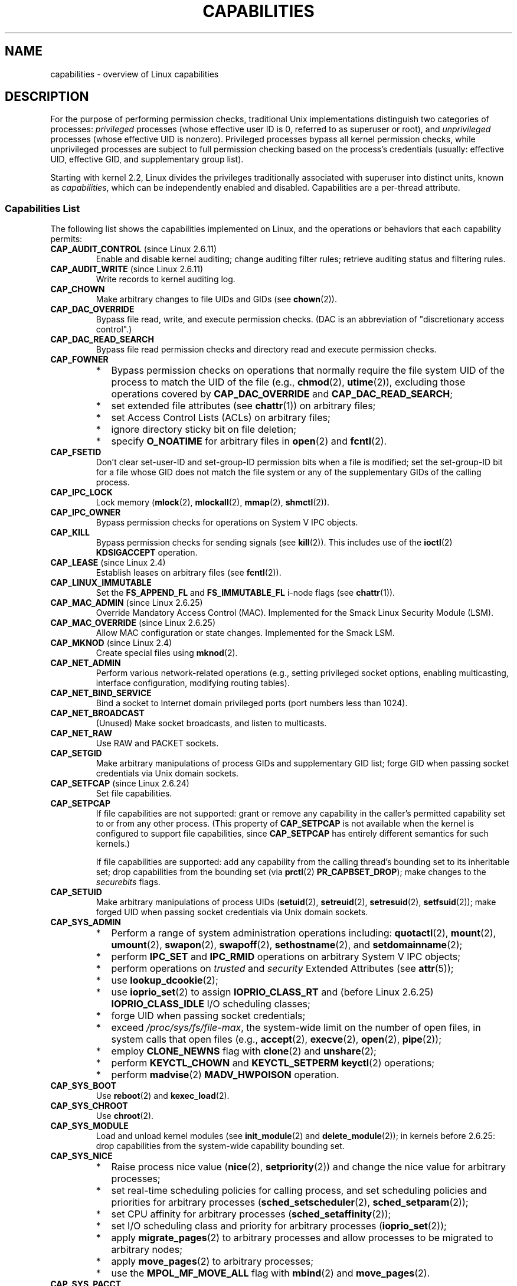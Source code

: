 .\" Copyright (c) 2002 by Michael Kerrisk <mtk.manpages@gmail.com>
.\"
.\" Permission is granted to make and distribute verbatim copies of this
.\" manual provided the copyright notice and this permission notice are
.\" preserved on all copies.
.\"
.\" Permission is granted to copy and distribute modified versions of this
.\" manual under the conditions for verbatim copying, provided that the
.\" entire resulting derived work is distributed under the terms of a
.\" permission notice identical to this one.
.\"
.\" Since the Linux kernel and libraries are constantly changing, this
.\" manual page may be incorrect or out-of-date.  The author(s) assume no
.\" responsibility for errors or omissions, or for damages resulting from
.\" the use of the information contained herein.  The author(s) may not
.\" have taken the same level of care in the production of this manual,
.\" which is licensed free of charge, as they might when working
.\" professionally.
.\"
.\" Formatted or processed versions of this manual, if unaccompanied by
.\" the source, must acknowledge the copyright and authors of this work.
.\"
.\" 6 Aug 2002 - Initial Creation
.\" Modified 2003-05-23, Michael Kerrisk, <mtk.manpages@gmail.com>
.\" Modified 2004-05-27, Michael Kerrisk, <mtk.manpages@gmail.com>
.\" 2004-12-08, mtk Added O_NOATIME for CAP_FOWNER
.\" 2005-08-16, mtk, Added CAP_AUDIT_CONTROL and CAP_AUDIT_WRITE
.\" 2008-07-15, Serge Hallyn <serue@us.bbm.com>
.\"     Document file capabilities, per-process capability
.\"     bounding set, changed semantics for CAP_SETPCAP,
.\"     and other changes in 2.6.2[45].
.\"     Add CAP_MAC_ADMIN, CAP_MAC_OVERRIDE, CAP_SETFCAP.
.\" 2008-07-15, mtk
.\"     Add text describing circumstances in which CAP_SETPCAP
.\"     (theoretically) permits a thread to change the
.\"     capability sets of another thread.
.\"     Add section describing rules for programmatically
.\"     adjusting thread capability sets.
.\"     Describe rationale for capability bounding set.
.\"     Document "securebits" flags.
.\"     Add text noting that if we set the effective flag for one file
.\"     capability, then we must also set the effective flag for all
.\"     other capabilities where the permitted or inheritable bit is set.
.\"
.TH CAPABILITIES 7 2010-06-19 "Linux" "Linux Programmer's Manual"
.SH NAME
capabilities \- overview of Linux capabilities
.SH DESCRIPTION
For the purpose of performing permission checks,
traditional Unix implementations distinguish two categories of processes:
.I privileged
processes (whose effective user ID is 0, referred to as superuser or root),
and
.I unprivileged
processes (whose effective UID is nonzero).
Privileged processes bypass all kernel permission checks,
while unprivileged processes are subject to full permission
checking based on the process's credentials
(usually: effective UID, effective GID, and supplementary group list).

Starting with kernel 2.2, Linux divides the privileges traditionally
associated with superuser into distinct units, known as
.IR capabilities ,
which can be independently enabled and disabled.
Capabilities are a per-thread attribute.
.\"
.SS Capabilities List
The following list shows the capabilities implemented on Linux,
and the operations or behaviors that each capability permits:
.TP
.BR CAP_AUDIT_CONTROL " (since Linux 2.6.11)"
Enable and disable kernel auditing; change auditing filter rules;
retrieve auditing status and filtering rules.
.TP
.BR CAP_AUDIT_WRITE " (since Linux 2.6.11)"
Write records to kernel auditing log.
.TP
.B CAP_CHOWN
Make arbitrary changes to file UIDs and GIDs (see
.BR chown (2)).
.TP
.B CAP_DAC_OVERRIDE
Bypass file read, write, and execute permission checks.
(DAC is an abbreviation of "discretionary access control".)
.TP
.B CAP_DAC_READ_SEARCH
Bypass file read permission checks and
directory read and execute permission checks.
.TP
.B CAP_FOWNER
.PD 0
.RS
.IP * 2
Bypass permission checks on operations that normally
require the file system UID of the process to match the UID of
the file (e.g.,
.BR chmod (2),
.BR utime (2)),
excluding those operations covered by
.B CAP_DAC_OVERRIDE
and
.BR CAP_DAC_READ_SEARCH ;
.IP *
set extended file attributes (see
.BR chattr (1))
on arbitrary files;
.IP *
set Access Control Lists (ACLs) on arbitrary files;
.IP *
ignore directory sticky bit on file deletion;
.IP *
specify
.B O_NOATIME
for arbitrary files in
.BR open (2)
and
.BR fcntl (2).
.RE
.PD
.TP
.B CAP_FSETID
Don't clear set-user-ID and set-group-ID permission
bits when a file is modified;
set the set-group-ID bit for a file whose GID does not match
the file system or any of the supplementary GIDs of the calling process.
.TP
.B CAP_IPC_LOCK
Lock memory
.RB ( mlock (2),
.BR mlockall (2),
.BR mmap (2),
.BR shmctl (2)).
.TP
.B CAP_IPC_OWNER
Bypass permission checks for operations on System V IPC objects.
.TP
.B CAP_KILL
Bypass permission checks for sending signals (see
.BR kill (2)).
This includes use of the
.BR ioctl (2)
.B KDSIGACCEPT
operation.
.\" FIXME CAP_KILL also has an effect for threads + setting child
.\"       termination signal to other than SIGCHLD: without this
.\"       capability, the termination signal reverts to SIGCHLD
.\"       if the child does an exec().  What is the rationale
.\"       for this?
.TP
.BR CAP_LEASE " (since Linux 2.4)"
Establish leases on arbitrary files (see
.BR fcntl (2)).
.TP
.B CAP_LINUX_IMMUTABLE
Set the
.B FS_APPEND_FL
and
.B FS_IMMUTABLE_FL
.\" These attributes are now available on ext2, ext3, Reiserfs, XFS, JFS
i-node flags (see
.BR chattr (1)).
.TP
.BR CAP_MAC_ADMIN " (since Linux 2.6.25)"
Override Mandatory Access Control (MAC).
Implemented for the Smack Linux Security Module (LSM).
.TP
.BR CAP_MAC_OVERRIDE " (since Linux 2.6.25)"
Allow MAC configuration or state changes.
Implemented for the Smack LSM.
.TP
.BR CAP_MKNOD " (since Linux 2.4)"
Create special files using
.BR mknod (2).
.TP
.B CAP_NET_ADMIN
Perform various network-related operations
(e.g., setting privileged socket options,
enabling multicasting, interface configuration,
modifying routing tables).
.TP
.B CAP_NET_BIND_SERVICE
Bind a socket to Internet domain privileged ports
(port numbers less than 1024).
.TP
.B CAP_NET_BROADCAST
(Unused)  Make socket broadcasts, and listen to multicasts.
.TP
.B CAP_NET_RAW
Use RAW and PACKET sockets.
.\" Also various IP options and setsockopt(SO_BINDTODEVICE)
.TP
.B CAP_SETGID
Make arbitrary manipulations of process GIDs and supplementary GID list;
forge GID when passing socket credentials via Unix domain sockets.
.TP
.BR CAP_SETFCAP " (since Linux 2.6.24)"
Set file capabilities.
.TP
.B CAP_SETPCAP
If file capabilities are not supported:
grant or remove any capability in the
caller's permitted capability set to or from any other process.
(This property of
.B CAP_SETPCAP
is not available when the kernel is configured to support
file capabilities, since
.B CAP_SETPCAP
has entirely different semantics for such kernels.)

If file capabilities are supported:
add any capability from the calling thread's bounding set
to its inheritable set;
drop capabilities from the bounding set (via
.BR prctl (2)
.BR PR_CAPBSET_DROP );
make changes to the
.I securebits
flags.
.TP
.B CAP_SETUID
Make arbitrary manipulations of process UIDs
.RB ( setuid (2),
.BR setreuid (2),
.BR setresuid (2),
.BR setfsuid (2));
make forged UID when passing socket credentials via Unix domain sockets.
.\" FIXME CAP_SETUID also an effect in exec(); document this.
.TP
.B CAP_SYS_ADMIN
.PD 0
.RS
.IP * 2
Perform a range of system administration operations including:
.BR quotactl (2),
.BR mount (2),
.BR umount (2),
.BR swapon (2),
.BR swapoff (2),
.BR sethostname (2),
and
.BR setdomainname (2);
.IP *
perform
.B IPC_SET
and
.B IPC_RMID
operations on arbitrary System V IPC objects;
.IP *
perform operations on
.I trusted
and
.I security
Extended Attributes (see
.BR attr (5));
.IP *
use
.BR lookup_dcookie (2);
.IP *
use
.BR ioprio_set (2)
to assign
.B IOPRIO_CLASS_RT
and (before Linux 2.6.25)
.B IOPRIO_CLASS_IDLE
I/O scheduling classes;
.IP *
forge UID when passing socket credentials;
.IP *
exceed
.IR /proc/sys/fs/file-max ,
the system-wide limit on the number of open files,
in system calls that open files (e.g.,
.BR accept (2),
.BR execve (2),
.BR open (2),
.BR pipe (2));
.IP *
employ
.B CLONE_NEWNS
flag with
.BR clone (2)
and
.BR unshare (2);
.IP *
perform
.B KEYCTL_CHOWN
and
.B KEYCTL_SETPERM
.BR keyctl (2)
operations;
.IP *
perform
.BR madvise (2)
.B MADV_HWPOISON
operation.
.RE
.PD
.TP
.B CAP_SYS_BOOT
Use
.BR reboot (2)
and
.BR kexec_load (2).
.TP
.B CAP_SYS_CHROOT
Use
.BR chroot (2).
.TP
.B CAP_SYS_MODULE
Load and unload kernel modules
(see
.BR init_module (2)
and
.BR delete_module (2));
in kernels before 2.6.25:
drop capabilities from the system-wide capability bounding set.
.TP
.B CAP_SYS_NICE
.PD 0
.RS
.IP * 2
Raise process nice value
.RB ( nice (2),
.BR setpriority (2))
and change the nice value for arbitrary processes;
.IP *
set real-time scheduling policies for calling process,
and set scheduling policies and priorities for arbitrary processes
.RB ( sched_setscheduler (2),
.BR sched_setparam (2));
.IP *
set CPU affinity for arbitrary processes
.RB ( sched_setaffinity (2));
.IP *
set I/O scheduling class and priority for arbitrary processes
.RB ( ioprio_set (2));
.IP *
apply
.BR migrate_pages (2)
to arbitrary processes and allow processes
to be migrated to arbitrary nodes;
.\" FIXME CAP_SYS_NICE also has the following effect for
.\" migrate_pages(2):
.\"     do_migrate_pages(mm, &old, &new,
.\"         capable(CAP_SYS_NICE) ? MPOL_MF_MOVE_ALL : MPOL_MF_MOVE);
.IP *
apply
.BR move_pages (2)
to arbitrary processes;
.IP *
use the
.B MPOL_MF_MOVE_ALL
flag with
.BR mbind (2)
and
.BR move_pages (2).
.RE
.PD
.TP
.B CAP_SYS_PACCT
Use
.BR acct (2).
.TP
.B CAP_SYS_PTRACE
Trace arbitrary processes using
.BR ptrace (2);
apply
.BR get_robust_list (2)
to arbitrary processes.
.TP
.B CAP_SYS_RAWIO
Perform I/O port operations
.RB ( iopl (2)
and
.BR ioperm (2));
access
.IR /proc/kcore .
.TP
.B CAP_SYS_RESOURCE
.PD 0
.RS
.IP * 2
Use reserved space on ext2 file systems;
.IP *
make
.BR ioctl (2)
calls controlling ext3 journaling;
.IP *
override disk quota limits;
.IP *
increase resource limits (see
.BR setrlimit (2));
.IP *
override
.B RLIMIT_NPROC
resource limit;
.IP *
raise
.I msg_qbytes
limit for a System V message queue above the limit in
.I /proc/sys/kernel/msgmnb
(see
.BR msgop (2)
and
.BR msgctl (2)).
.IP *
use
.BR F_SETPIPE_SZ
to increase the capacity of a pipe above the limit specified by
.IR /proc/sys/fs/pipe-max-size .
.RE
.PD
.TP
.B CAP_SYS_TIME
Set system clock
.RB ( settimeofday (2),
.BR stime (2),
.BR adjtimex (2));
set real-time (hardware) clock.
.TP
.B CAP_SYS_TTY_CONFIG
Use
.BR vhangup (2).
.\"
.SS Past and Current Implementation
A full implementation of capabilities requires that:
.IP 1. 3
For all privileged operations,
the kernel must check whether the thread has the required
capability in its effective set.
.IP 2.
The kernel must provide system calls allowing a thread's capability sets to
be changed and retrieved.
.IP 3.
The file system must support attaching capabilities to an executable file,
so that a process gains those capabilities when the file is executed.
.PP
Before kernel 2.6.24, only the first two of these requirements are met;
since kernel 2.6.24, all three requirements are met.
.\"
.SS Thread Capability Sets
Each thread has three capability sets containing zero or more
of the above capabilities:
.TP
.IR Permitted :
This is a limiting superset for the effective
capabilities that the thread may assume.
It is also a limiting superset for the capabilities that
may be added to the inheritable set by a thread that does not have the
.B CAP_SETPCAP
capability in its effective set.

If a thread drops a capability from its permitted set,
it can never reacquire that capability (unless it
.BR execve (2)s
either a set-user-ID-root program, or
a program whose associated file capabilities grant that capability).
.TP
.IR Inheritable :
This is a set of capabilities preserved across an
.BR execve (2).
It provides a mechanism for a process to assign capabilities
to the permitted set of the new program during an
.BR execve (2).
.TP
.IR Effective :
This is the set of capabilities used by the kernel to
perform permission checks for the thread.
.PP
A child created via
.BR fork (2)
inherits copies of its parent's capability sets.
See below for a discussion of the treatment of capabilities during
.BR execve (2).
.PP
Using
.BR capset (2),
a thread may manipulate its own capability sets (see below).
.\"
.SS File Capabilities
Since kernel 2.6.24, the kernel supports
associating capability sets with an executable file using
.BR setcap (8).
The file capability sets are stored in an extended attribute (see
.BR setxattr (2))
named
.IR "security.capability" .
Writing to this extended attribute requires the
.BR CAP_SETFCAP
capability.
The file capability sets,
in conjunction with the capability sets of the thread,
determine the capabilities of a thread after an
.BR execve (2).

The three file capability sets are:
.TP
.IR Permitted " (formerly known as " forced ):
These capabilities are automatically permitted to the thread,
regardless of the thread's inheritable capabilities.
.TP
.IR Inheritable " (formerly known as " allowed ):
This set is ANDed with the thread's inheritable set to determine which
inheritable capabilities are enabled in the permitted set of
the thread after the
.BR execve (2).
.TP
.IR Effective :
This is not a set, but rather just a single bit.
If this bit is set, then during an
.BR execve (2)
all of the new permitted capabilities for the thread are
also raised in the effective set.
If this bit is not set, then after an
.BR execve (2),
none of the new permitted capabilities is in the new effective set.

Enabling the file effective capability bit implies
that any file permitted or inheritable capability that causes a
thread to acquire the corresponding permitted capability during an
.BR execve (2)
(see the transformation rules described below) will also acquire that
capability in its effective set.
Therefore, when assigning capabilities to a file
.RB ( setcap (8),
.BR cap_set_file (3),
.BR cap_set_fd (3)),
if we specify the effective flag as being enabled for any capability,
then the effective flag must also be specified as enabled
for all other capabilities for which the corresponding permitted or
inheritable flags is enabled.
.\"
.SS Transformation of Capabilities During execve()
.PP
During an
.BR execve (2),
the kernel calculates the new capabilities of
the process using the following algorithm:
.in +4n
.nf

P'(permitted) = (P(inheritable) & F(inheritable)) |
                (F(permitted) & cap_bset)

P'(effective) = F(effective) ? P'(permitted) : 0

P'(inheritable) = P(inheritable)    [i.e., unchanged]

.fi
.in
where:
.RS 4
.IP P 10
denotes the value of a thread capability set before the
.BR execve (2)
.IP P'
denotes the value of a capability set after the
.BR execve (2)
.IP F
denotes a file capability set
.IP cap_bset
is the value of the capability bounding set (described below).
.RE
.\"
.SS Capabilities and execution of programs by root
In order to provide an all-powerful
.I root
using capability sets, during an
.BR execve (2):
.IP 1. 3
If a set-user-ID-root program is being executed,
or the real user ID of the process is 0 (root)
then the file inheritable and permitted sets are defined to be all ones
(i.e., all capabilities enabled).
.IP 2.
If a set-user-ID-root program is being executed,
then the file effective bit is defined to be one (enabled).
.PP
The upshot of the above rules,
combined with the capabilities transformations described above,
is that when a process
.BR execve (2)s
a set-user-ID-root program, or when a process with an effective UID of 0
.BR execve (2)s
a program,
it gains all capabilities in its permitted and effective capability sets,
except those masked out by the capability bounding set.
.\" If a process with real UID 0, and nonzero effective UID does an
.\" exec(), then it gets all capabilities in its
.\" permitted set, and no effective capabilities
This provides semantics that are the same as those provided by
traditional Unix systems.
.SS Capability bounding set
The capability bounding set is a security mechanism that can be used
to limit the capabilities that can be gained during an
.BR execve (2).
The bounding set is used in the following ways:
.IP * 2
During an
.BR execve (2),
the capability bounding set is ANDed with the file permitted
capability set, and the result of this operation is assigned to the
thread's permitted capability set.
The capability bounding set thus places a limit on the permitted
capabilities that may be granted by an executable file.
.IP *
(Since Linux 2.6.25)
The capability bounding set acts as a limiting superset for
the capabilities that a thread can add to its inheritable set using
.BR capset (2).
This means that if a capability is not in the bounding set,
then a thread can't add this capability to its
inheritable set, even if it was in its permitted capabilities,
and thereby cannot have this capability preserved in its
permitted set when it
.BR execve (2)s
a file that has the capability in its inheritable set.
.PP
Note that the bounding set masks the file permitted capabilities,
but not the inherited capabilities.
If a thread maintains a capability in its inherited set
that is not in its bounding set,
then it can still gain that capability in its permitted set
by executing a file that has the capability in its inherited set.
.PP
Depending on the kernel version, the capability bounding set is either
a system-wide attribute, or a per-process attribute.
.PP
.B "Capability bounding set prior to Linux 2.6.25"
.PP
In kernels before 2.6.25, the capability bounding set is a system-wide
attribute that affects all threads on the system.
The bounding set is accessible via the file
.IR /proc/sys/kernel/cap-bound .
(Confusingly, this bit mask parameter is expressed as a
signed decimal number in
.IR /proc/sys/kernel/cap-bound .)

Only the
.B init
process may set capabilities in the capability bounding set;
other than that, the superuser (more precisely: programs with the
.B CAP_SYS_MODULE
capability) may only clear capabilities from this set.

On a standard system the capability bounding set always masks out the
.B CAP_SETPCAP
capability.
To remove this restriction (dangerous!), modify the definition of
.B CAP_INIT_EFF_SET
in
.I include/linux/capability.h
and rebuild the kernel.

The system-wide capability bounding set feature was added
to Linux starting with kernel version 2.2.11.
.\"
.PP
.B "Capability bounding set from Linux 2.6.25 onwards"
.PP
From Linux 2.6.25, the
.I "capability bounding set"
is a per-thread attribute.
(There is no longer a system-wide capability bounding set.)

The bounding set is inherited at
.BR fork (2)
from the thread's parent, and is preserved across an
.BR execve (2).

A thread may remove capabilities from its capability bounding set using the
.BR prctl (2)
.B PR_CAPBSET_DROP
operation, provided it has the
.B CAP_SETPCAP
capability.
Once a capability has been dropped from the bounding set,
it cannot be restored to that set.
A thread can determine if a capability is in its bounding set using the
.BR prctl (2)
.B PR_CAPBSET_READ
operation.

Removing capabilities from the bounding set is only supported if file
capabilities are compiled into the kernel
(CONFIG_SECURITY_FILE_CAPABILITIES).
In that case, the
.B init
process (the ancestor of all processes) begins with a full bounding set.
If file capabilities are not compiled into the kernel, then
.B init
begins with a full bounding set minus
.BR CAP_SETPCAP ,
because this capability has a different meaning when there are
no file capabilities.

Removing a capability from the bounding set does not remove it
from the thread's inherited set.
However it does prevent the capability from being added
back into the thread's inherited set in the future.
.\"
.\"
.SS Effect of User ID Changes on Capabilities
To preserve the traditional semantics for transitions between
0 and nonzero user IDs,
the kernel makes the following changes to a thread's capability
sets on changes to the thread's real, effective, saved set,
and file system user IDs (using
.BR setuid (2),
.BR setresuid (2),
or similar):
.IP 1. 3
If one or more of the real, effective or saved set user IDs
was previously 0, and as a result of the UID changes all of these IDs
have a nonzero value,
then all capabilities are cleared from the permitted and effective
capability sets.
.IP 2.
If the effective user ID is changed from 0 to nonzero,
then all capabilities are cleared from the effective set.
.IP 3.
If the effective user ID is changed from nonzero to 0,
then the permitted set is copied to the effective set.
.IP 4.
If the file system user ID is changed from 0 to nonzero (see
.BR setfsuid (2))
then the following capabilities are cleared from the effective set:
.BR CAP_CHOWN ,
.BR CAP_DAC_OVERRIDE ,
.BR CAP_DAC_READ_SEARCH ,
.BR CAP_FOWNER ,
.BR CAP_FSETID ,
.B CAP_LINUX_IMMUTABLE
(since Linux 2.2.30),
.BR CAP_MAC_OVERRIDE ,
and
.B CAP_MKNOD
(since Linux 2.2.30).
If the file system UID is changed from nonzero to 0,
then any of these capabilities that are enabled in the permitted set
are enabled in the effective set.
.PP
If a thread that has a 0 value for one or more of its user IDs wants
to prevent its permitted capability set being cleared when it resets
all of its user IDs to nonzero values, it can do so using the
.BR prctl (2)
.B PR_SET_KEEPCAPS
operation.
.\"
.SS Programmatically adjusting capability sets
A thread can retrieve and change its capability sets using the
.BR capget (2)
and
.BR capset (2)
system calls.
However, the use of
.BR cap_get_proc (3)
and
.BR cap_set_proc (3),
both provided in the
.I libcap
package,
is preferred for this purpose.
The following rules govern changes to the thread capability sets:
.IP 1. 3
If the caller does not have the
.B CAP_SETPCAP
capability,
the new inheritable set must be a subset of the combination
of the existing inheritable and permitted sets.
.IP 2.
(Since kernel 2.6.25)
The new inheritable set must be a subset of the combination of the
existing inheritable set and the capability bounding set.
.IP 3.
The new permitted set must be a subset of the existing permitted set
(i.e., it is not possible to acquire permitted capabilities
that the thread does not currently have).
.IP 4.
The new effective set must be a subset of the new permitted set.
.SS The """securebits"" flags: establishing a capabilities-only environment
.\" For some background:
.\"       see http://lwn.net/Articles/280279/ and
.\"       http://article.gmane.org/gmane.linux.kernel.lsm/5476/
Starting with kernel 2.6.26,
and with a kernel in which file capabilities are enabled,
Linux implements a set of per-thread
.I securebits
flags that can be used to disable special handling of capabilities for UID 0
.RI ( root ).
These flags are as follows:
.TP
.B SECBIT_KEEP_CAPS
Setting this flag allows a thread that has one or more 0 UIDs to retain
its capabilities when it switches all of its UIDs to a nonzero value.
If this flag is not set,
then such a UID switch causes the thread to lose all capabilities.
This flag is always cleared on an
.BR execve (2).
(This flag provides the same functionality as the older
.BR prctl (2)
.B PR_SET_KEEPCAPS
operation.)
.TP
.B SECBIT_NO_SETUID_FIXUP
Setting this flag stops the kernel from adjusting  capability sets when
the threads's effective and file system UIDs are switched between
zero and nonzero values.
(See the subsection
.IR "Effect of User ID Changes on Capabilities" .)
.TP
.B SECBIT_NOROOT
If this bit is set, then the kernel does not grant capabilities
when a set-user-ID-root program is executed, or when a process with
an effective or real UID of 0 calls
.BR execve (2).
(See the subsection
.IR "Capabilities and execution of programs by root" .)
.PP
Each of the above "base" flags has a companion "locked" flag.
Setting any of the "locked" flags is irreversible,
and has the effect of preventing further changes to the
corresponding "base" flag.
The locked flags are:
.BR SECBIT_KEEP_CAPS_LOCKED ,
.BR SECBIT_NO_SETUID_FIXUP_LOCKED ,
and
.BR SECBIT_NOROOT_LOCKED .
.PP
The
.I securebits
flags can be modified and retrieved using the
.BR prctl (2)
.B PR_SET_SECUREBITS
and
.B PR_GET_SECUREBITS
operations.
The
.B CAP_SETPCAP
capability is required to modify the flags.

The
.I securebits
flags are inherited by child processes.
During an
.BR execve (2),
all of the flags are preserved, except
.B SECURE_KEEP_CAPS
which is always cleared.

An application can use the following call to lock itself,
and all of its descendants,
into an environment where the only way of gaining capabilities
is by executing a program with associated file capabilities:
.in +4n
.nf

prctl(PR_SET_SECUREBITS,
        SECBIT_KEEP_CAPS_LOCKED |
        SECBIT_NO_SETUID_FIXUP |
        SECBIT_NO_SETUID_FIXUP_LOCKED |
        SECBIT_NOROOT |
        SECBIT_NOROOT_LOCKED);
.fi
.in
.SH "CONFORMING TO"
.PP
No standards govern capabilities, but the Linux capability implementation
is based on the withdrawn POSIX.1e draft standard; see
.IR http://wt.xpilot.org/publications/posix.1e/ .
.SH NOTES
Since kernel 2.5.27, capabilities are an optional kernel component,
and can be enabled/disabled via the CONFIG_SECURITY_CAPABILITIES
kernel configuration option.

The
.I /proc/PID/task/TID/status
file can be used to view the capability sets of a thread.
The
.I /proc/PID/status
file shows the capability sets of a process's main thread.

The
.I libcap
package provides a suite of routines for setting and
getting capabilities that is more comfortable and less likely
to change than the interface provided by
.BR capset (2)
and
.BR capget (2).
This package also provides the
.BR setcap (8)
and
.BR getcap (8)
programs.
It can be found at
.br
.IR http://www.kernel.org/pub/linux/libs/security/linux-privs .

Before kernel 2.6.24, and since kernel 2.6.24 if
file capabilities are not enabled, a thread with the
.B CAP_SETPCAP
capability can manipulate the capabilities of threads other than itself.
However, this is only theoretically possible,
since no thread ever has
.BR CAP_SETPCAP
in either of these cases:
.IP * 2
In the pre-2.6.25 implementation the system-wide capability bounding set,
.IR /proc/sys/kernel/cap-bound ,
always masks out this capability, and this can not be changed
without modifying the kernel source and rebuilding.
.IP *
If file capabilities are disabled in the current implementation, then
.B init
starts out with this capability removed from its per-process bounding
set, and that bounding set is inherited by all other processes
created on the system.
.SH "SEE ALSO"
.BR capget (2),
.BR prctl (2),
.BR setfsuid (2),
.BR cap_clear (3),
.BR cap_copy_ext (3),
.BR cap_from_text (3),
.BR cap_get_file (3),
.BR cap_get_proc (3),
.BR cap_init (3),
.BR capgetp (3),
.BR capsetp (3),
.BR credentials (7),
.BR pthreads (7),
.BR getcap (8),
.BR setcap (8)
.PP
.I include/linux/capability.h
in the kernel source
.SH COLOPHON
This page is part of release 3.25 of the Linux
.I man-pages
project.
A description of the project,
and information about reporting bugs,
can be found at
http://www.kernel.org/doc/man-pages/.
